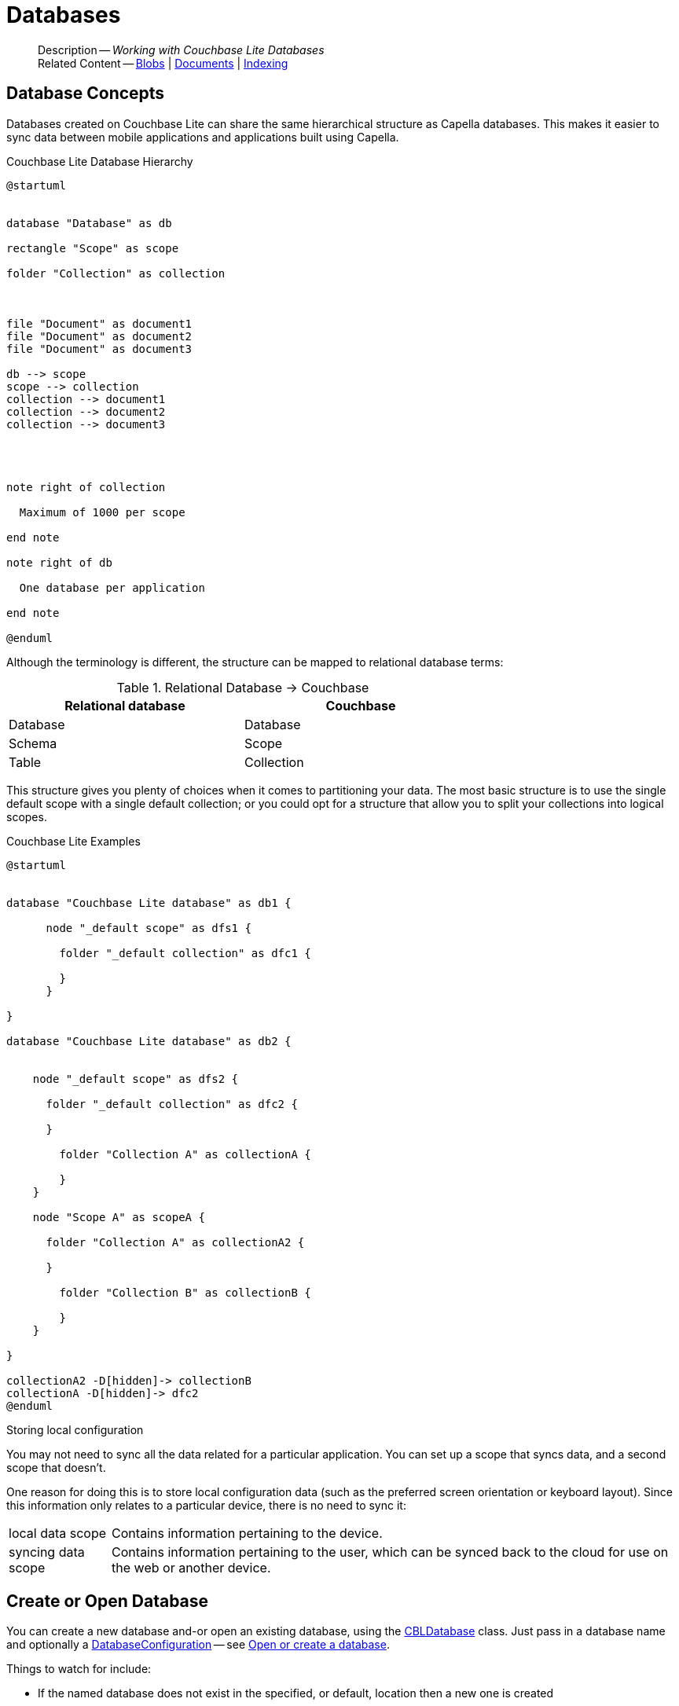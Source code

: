 :docname: database
:page-module: c
:page-relative-src-path: database.adoc
:page-origin-url: https://github.com/couchbase/docs-couchbase-lite.git
:page-origin-start-path:
:page-origin-refname: antora-assembler-simplification
:page-origin-reftype: branch
:page-origin-refhash: (worktree)
[#c:database:::]
= Databases
:page-aliases: clang:database.adoc
:page-role:
:description: Working with Couchbase Lite Databases











































































[abstract]
--
Description -- _{description}_ +
Related Content -- xref:c:blob.adoc[Blobs] | xref:c:document.adoc[Documents] | xref:c:indexing.adoc[Indexing]
--


[discrete#c:database:::database-concepts]
== Database Concepts

Databases created on Couchbase Lite can share the same hierarchical structure as Capella databases.
This makes it easier to sync data between mobile applications and applications built using Capella.

.Couchbase Lite Database Hierarchy
[plantuml]
----
@startuml


database "Database" as db

rectangle "Scope" as scope

folder "Collection" as collection



file "Document" as document1
file "Document" as document2
file "Document" as document3

db --> scope
scope --> collection
collection --> document1
collection --> document2
collection --> document3




note right of collection

  Maximum of 1000 per scope

end note

note right of db

  One database per application

end note

@enduml
----

Although the terminology is different, the structure can be mapped to relational database terms:


.Relational Database -> Couchbase
[width=70%,grid=none]
|===
|Relational database |Couchbase

|Database
|Database

|Schema
|Scope

|Table
|Collection
|===

This structure gives you plenty of choices when it comes to partitioning your data.
The most basic structure is to use the single default scope with a single default collection; or you could opt for a structure that allow you to split your collections into logical scopes.

[#cbl-database-structure]
.Couchbase Lite Examples

[plantuml]
----
@startuml


database "Couchbase Lite database" as db1 {

      node "_default scope" as dfs1 {

        folder "_default collection" as dfc1 {

        }
      }

}

database "Couchbase Lite database" as db2 {


    node "_default scope" as dfs2 {

      folder "_default collection" as dfc2 {

      }

        folder "Collection A" as collectionA {

        }
    }

    node "Scope A" as scopeA {

      folder "Collection A" as collectionA2 {

      }

        folder "Collection B" as collectionB {

        }
    }

}

collectionA2 -D[hidden]-> collectionB
collectionA -D[hidden]-> dfc2
@enduml
----


.Storing local configuration
****
You may not need to sync all the data related for a particular application. You can set up a scope that syncs data, and a second scope that doesn't.

One reason for doing this is to store local configuration data (such as the preferred screen orientation or keyboard layout). Since this information only relates to a particular device, there is no need to sync it:

[horizontal]
local data scope:: Contains information pertaining to the device.

syncing data scope:: Contains information pertaining to the user, which can be synced back to the cloud for use on the web or another device.

****


[discrete#c:database:::open-db]
== Create or Open Database


You can create a new database and-or open an existing database, using the https://docs.couchbase.com/mobile/{major}.{minor}.{maintenance-c}{empty}/couchbase-lite-c/C/html/group__database.html[CBLDatabase] class.
Just pass in a database name and optionally a https://docs.couchbase.com/mobile/{major}.{minor}.{maintenance-c}{empty}/couchbase-lite-c/C/html/struct_c_b_l_database_configuration.html[DatabaseConfiguration] -- see <<c:database:::ex-dbopen>>.

Things to watch for include:

* If the named database does not exist in the specified, or default, location then a new one is created
* The database is created in a default location unless you  specify a directory for it -- see: https://docs.couchbase.com/mobile/{major}.{minor}.{maintenance-c}{empty}/couchbase-lite-c/C/html/struct_c_b_l_database_configuration.html[DatabaseConfiguration] and https://docs.couchbase.com/mobile/{major}.{minor}.{maintenance-c}{empty}/couchbase-lite-c/C/html/struct_c_b_l_database_configuration.html#a844a5e7d02dd4ceb072dff39c7e88591[CBLDatabaseConfiguration.directory()]
+
--

Typically, the default location for C is
the application sandbox
or current working directory
.

See also <<c:database:::lbl-find-db-loc>>.
--

[#ex-dbopen]
.Open or create a database


[#c:database:::ex-dbopen]
====


// Show Main Snippet
// include::c:example$code_snippets/main.cpp[tags="new-database", indent=0]
[source, c]
----
// NOTE: No error handling, for brevity (see getting started)

CBLError err;
CBLDatabase* db = CBLDatabase_Open(FLSTR("my-database"), NULL, &err);
----




====


[discrete#c:database:::close-database]
== Close Database

You are advised to incorporate the closing of all open databases into your application workflow.

To close a database, use https://docs.couchbase.com/mobile/{major}.{minor}.{maintenance-c}{empty}/couchbase-lite-c/C/html/group__database.html#ga4d448b2d6809d6f9633d810d3ac6dcfa[CBLDatabase_Close()] -- see: <<c:database:::ex-dbclose>>.
This also closes
active replications, listeners and-or live queries connected to the database.

NOTE: Closing a database soon after starting a replication involving it can cause an exception as the asynchronous `replicator (start)` may not yet be `connected`.


.Close a Database
[#ex-dbclose]


[#c:database:::ex-dbclose]
====


// Show Main Snippet
// include::c:example$code_snippets/main.cpp[tags="close-database", indent=0]
[source, c]
----
// NOTE: No error handling, for brevity (see getting started)

CBLError err;
CBLDatabase_Close(db, &err);
----




====


[discrete#c:database:::database-full-sync]
== Database Full Sync

Database Full Sync will prevent the loss of transactional data due to an unexpected system crash or loss of power.
This feature is not enabled by default and must be manually set in your database configuration.


CAUTION: Database Full Sync is a safe method to prevent data loss but will incur a significant degredation of performance.

.Enable Database Full Sync
[#ex-dbfullsync]


[#c:database:::ex-dbfullsync]
====


// Show Main Snippet
// include::c:example$code_snippets/main.cpp[tags="database-fullsync", indent=0]
[source, c]
----
// this enables full sync
config.fullSync = true;
----




====


NOTE: It is not possible to change the configuration of a Database after instantiating the Database with the configuration by updating its `DatabaseConfiguration` property.

[discrete#c:database:::database-encryption]
== Database Encryption



IMPORTANT: This is an https://www.couchbase.com/products/editions[Enterprise Edition] feature.


_Couchbase Lite on C_ includes the ability to encrypt Couchbase Lite databases.
This allows mobile applications to secure the data at rest, when it is being stored on the device.
The algorithm used to encrypt the database is 256-bit AES.

[discrete#c:database:::enabling]
=== Enabling
To enable encryption, use https://docs.couchbase.com/mobile/{major}.{minor}.{maintenance-c}{empty}/couchbase-lite-c/C/html/struct_c_b_l_database_configuration.html#aaab04fb9d092ff02693eea611efefc55[CBLDatabaseConfiguration.encryptionKey()] to set the encryption key of your choice.
Provide this encryption key every time the database is opened -- see <<c:database:::ex-sdb-encrypt>>.

.Configure Database Encryption
[#ex-sdb-encrypt]


[#c:database:::ex-sdb-encrypt]
====


// Show Main Snippet
// include::c:example$code_snippets/main.cpp[tags="database-encryption", indent=0]
[source, c]
----
// NOTE: No error handling, for brevity (see getting started)

CBLDatabaseConfiguration config = CBLDatabaseConfiguration_Default();

// This returns a boolean, so check it in production code
CBLEncryptionKey_FromPassword(&config.encryptionKey, FLSTR("password"));

CBLError err;
CBLDatabase* db = CBLDatabase_Open(FLSTR("seekrit"), &config, &err);

// Change the encryption key (or add encryption if the DB is unencrypted)
CBLEncryptionKey betterKey;
CBLEncryptionKey_FromPassword(&betterKey, FLSTR("betterpassw0rd"));
CBLDatabase_ChangeEncryptionKey(db, &betterKey, &err);

// Remove encryption
CBLDatabase_ChangeEncryptionKey(db, NULL, &err);
----




====


[discrete#c:database:::persisting]
=== Persisting
Couchbase Lite does not persist the key.
It is the application's responsibility to manage the key and store it in a platform-specific secure store such Android's
https://developer.android.com/training/articles/keystore[Keystore].

[discrete#c:database:::opening]
=== Opening
An encrypted database can only be opened with the same platform that was used to encrypt it in the first place.
So a database encrypted using the C SDK, and then exported, is readable only by the C SDK.

[discrete#c:database:::changing]
=== Changing
To change an existing encryption key, open the database using its existing encryption-key and use https://docs.couchbase.com/mobile/{major}.{minor}.{maintenance-c}{empty}/couchbase-lite-c/C/html/group__database.html#ga76a603bc678ceae18c9610b8a8274a09[CBLDatabase_ChangeEncryptionKey()]
to set the required new encryption-key value.


[discrete#c:database:::removing]
=== Removing
To remove encryption, open the database using its existing encryption-key and use
https://docs.couchbase.com/mobile/{major}.{minor}.{maintenance-c}{empty}/couchbase-lite-c/C/html/group__database.html#ga76a603bc678ceae18c9610b8a8274a09[CBLDatabase_ChangeEncryptionKey()]
with a null value as the encryption key.

[discrete#c:database:::upgrading]
=== Upgrading
To upgrade an encrypted database see: xref:c:dep-upgrade.adoc#lbl-db-upgrades[Upgrade 1.x databases]


[discrete#c:database:::lbl-find-db-loc]
== Finding a Database File



When the application is running on the iOS simulator, you can locate the application's sandbox directory using the https://simpholders.com/3/[SimPholders] utility.


[discrete#c:database:::lbl-db-util]
== Database Maintenance

From time to time it may be necessary to perform certain maintenance activities on your database, for example to
compact the database file, removing unused documents and blobs no longer referenced by any documents.

Couchbase Lite's API provides the https://docs.couchbase.com/mobile/{major}.{minor}.{maintenance-c}{empty}/couchbase-lite-c/C/html/group__database.html#gaa4b06dcb7427cafeabde8486f5f03f10[CBLDatabase_PerformMaintenance()] method.
The available maintenance operations, including `compact` are as shown in the enum https://docs.couchbase.com/mobile/{major}.{minor}.{maintenance-c}{empty}/couchbase-lite-c/C/html/group__database.html#gaace029f966f053946a52f837c285f156[CBLMaintenanceType] to accomplish this.

This is a resource intensive operation and is not performed automatically.
It should be run on-demand using the API.
If in doubt, consult Couchbase support.


[discrete#c:database:::cli-tool]
== Command Line Tool

// tag::cli-tool[]
`cblite` is a command-line tool for inspecting and querying Couchbase Lite databases.

You can download and build it from the couchbaselabs https://github.com/couchbaselabs/couchbase-mobile-tools/blob/master/README.cblite.md[GitHub repository].
Note that the `cblite` tool is not supported by the https://www.couchbase.com/support-policy[Couchbase Support Policy].

// end::cli-tool[]




[discrete#c:database:::related-content]
== Related Content
++++
<div class="card-row three-column-row">
++++

[.column]
=== {empty}
.How to . . .
* xref:c:gs-prereqs.adoc[Prerequisites]
* xref:c:gs-install.adoc[Install]
* xref:c:gs-build.adoc[Build and Run]


.

[discrete.colum#c:database:::-2n]
=== {empty}
.Learn more . . .
* xref:c:database.adoc[Databases]
* xref:c:document.adoc[Documents]
* xref:c:blob.adoc[Blobs]
* xref:c:replication.adoc[Remote Sync Gateway]
* xref:c:conflict.adoc[Handling Data Conflicts]

.


[discrete.colum#c:database:::-3n]
=== {empty}
.Dive Deeper . . .
https://forums.couchbase.com/c/mobile/14[Mobile Forum] |
https://blog.couchbase.com/[Blog] |
https://docs.couchbase.com/tutorials/[Tutorials]

.



++++
</div>
++++


